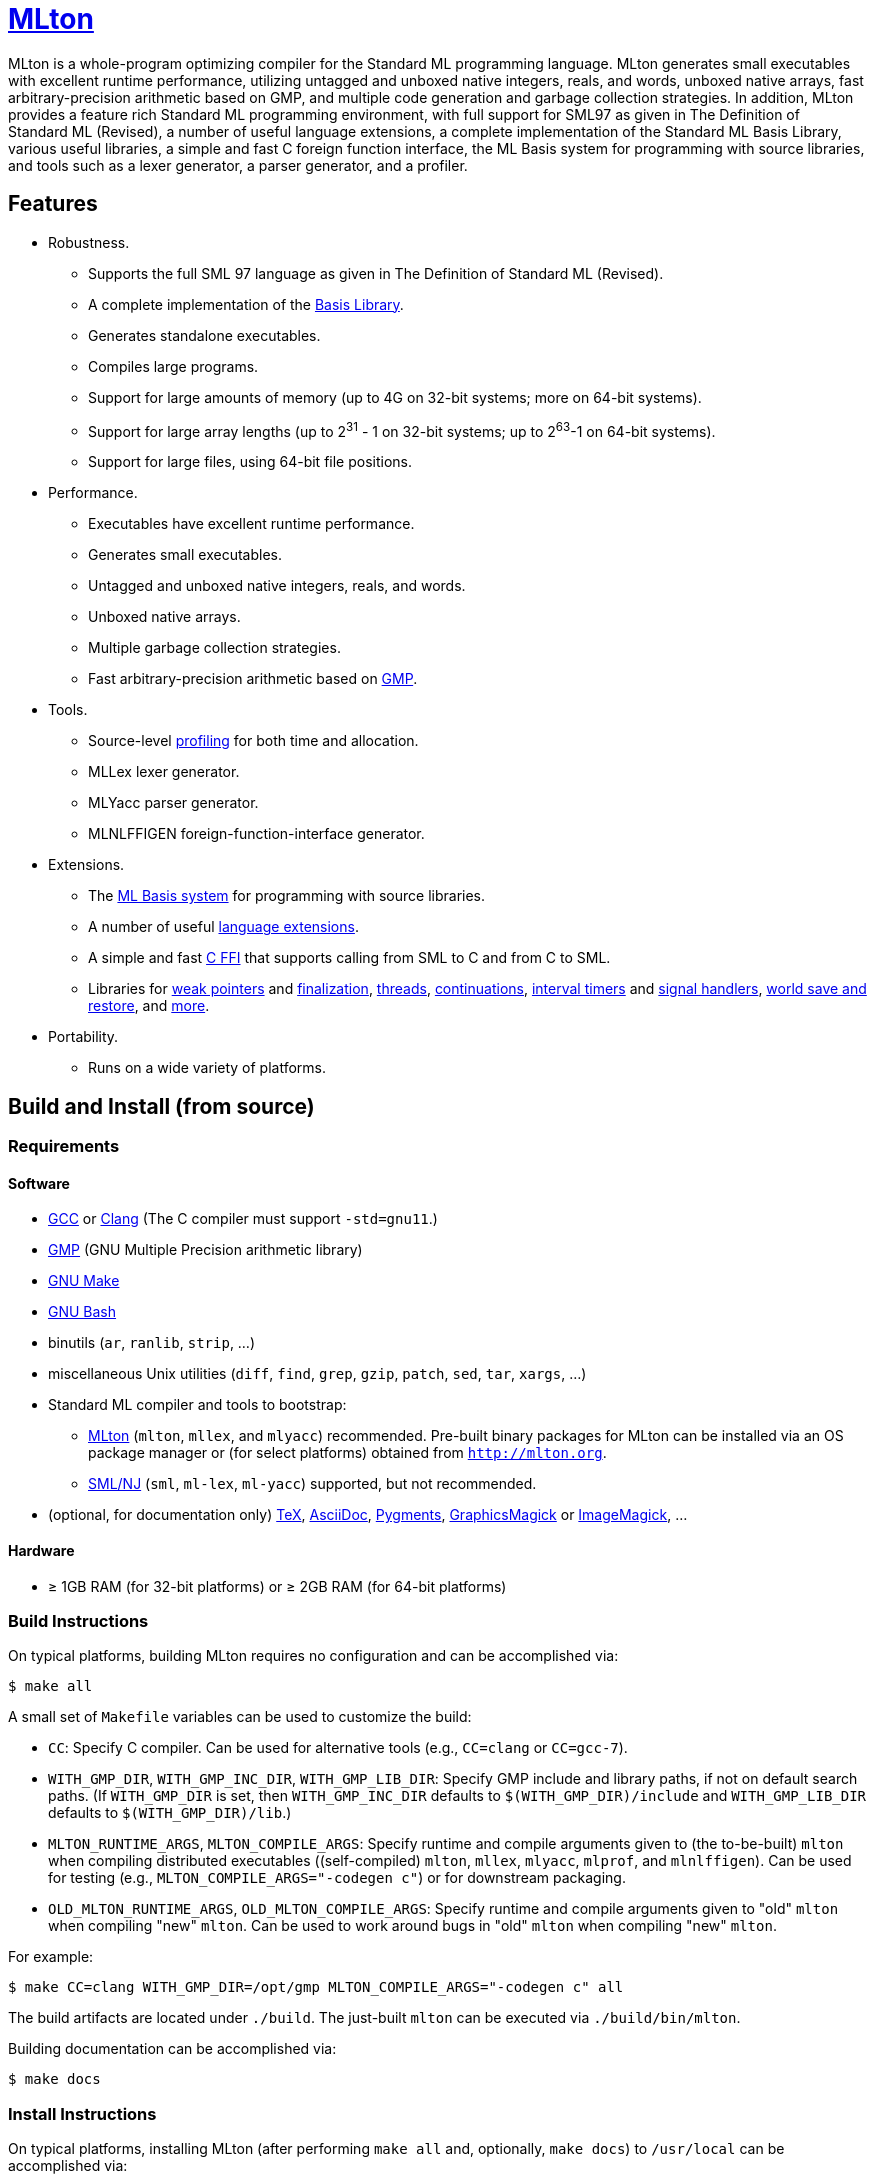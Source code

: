 = http://mlton.org[MLton]

ifdef::env-github[]
endif::[]

****
MLton is a whole-program optimizing compiler for the Standard{nbsp}ML
programming language.  MLton generates small executables with
excellent runtime performance, utilizing untagged and unboxed native
integers, reals, and words, unboxed native arrays, fast
arbitrary-precision arithmetic based on GMP, and multiple code
generation and garbage collection strategies.  In addition, MLton
provides a feature rich Standard{nbsp}ML programming environment, with
full support for SML97 as given in The Definition of Standard{nbsp}ML
(Revised), a number of useful language extensions, a complete
implementation of the Standard ML Basis Library, various useful
libraries, a simple and fast C foreign function interface, the ML
Basis system for programming with source libraries, and tools such as
a lexer generator, a parser generator, and a profiler.
****


== Features

 * Robustness.

   - Supports the full SML{nbsp}97 language as given in The Definition of Standard{nbsp}ML (Revised).
   - A complete implementation of the http://sml-family.org/Basis/[Basis Library].
   - Generates standalone executables.
   - Compiles large programs.
   - Support for large amounts of memory (up to 4G on 32-bit systems;
     more on 64-bit systems).
   - Support for large array lengths (up to 2^31^ - 1 on 32-bit systems;
     up to 2^63^-1 on 64-bit systems).
   - Support for large files, using 64-bit file positions.

 * Performance.

   - Executables have excellent runtime performance.
   - Generates small executables.
   - Untagged and unboxed native integers, reals, and words.
   - Unboxed native arrays.
   - Multiple garbage collection strategies.
   - Fast arbitrary-precision arithmetic based on https://gmplib.org[GMP].

 * Tools.

   - Source-level http://mlton.org/Profiling[profiling] for both time and allocation.
   - MLLex lexer generator.
   - MLYacc parser generator.
   - MLNLFFIGEN foreign-function-interface generator.

 * Extensions.

   - The http://mlton.org/MLBasis[ML Basis system] for programming with source libraries.
   - A number of useful http://mlton.org/SuccessorML[language extensions].
   - A simple and fast http://mlton.org/ForeignFunctionInterface[C FFI] that supports calling from SML to C and from C to SML.
   - Libraries for http://mlton.org/MLtonWeak[weak pointers] and http://mlton.org/MLtonFinalizable[finalization], http://mlton.org/MLtonThread[threads], http://mlton.org/MLtonCont[continuations], http://mlton.org/MLtonItimer[interval timers] and http://mlton.org/MLtonSignal[signal handlers], http://mlton.org/MLtonWorld[world save and restore], and http://mlton.org/MLtonStructure[more].

 * Portability.

   - Runs on a wide variety of platforms.


== Build and Install (from source)

=== Requirements

==== Software

 * http://gcc.gnu.org/[GCC] or http://clang.llvm.org[Clang] (The C compiler must support `-std=gnu11`.)
 * http://gmplib.org[GMP] (GNU Multiple Precision arithmetic library)
 * http://savannah.gnu.org/projects/make[GNU Make]
 * http://www.gnu.org/software/bash/[GNU Bash]
 * binutils (`ar`, `ranlib`, `strip`, ...)
 * miscellaneous Unix utilities (`diff`, `find`, `grep`, `gzip`, `patch`, `sed`, `tar`, `xargs`, ...)
 * Standard{nbsp}ML compiler and tools to bootstrap:
   - http://mlton.org[MLton] (`mlton`, `mllex`, and `mlyacc`) recommended.  Pre-built binary packages for MLton can be installed via an OS package manager or (for select platforms) obtained from `http://mlton.org`.
   - http://www.smlnj.org[SML/NJ] (`sml`, `ml-lex`, `ml-yacc`) supported, but not recommended.
 * (optional, for documentation only) https://ctan.org/tex/[TeX], http://asciidoc.org/[AsciiDoc], http://pygments.org/[Pygments], http://www.graphicsmagick.org/[GraphicsMagick] or https://www.imagemagick.org/[ImageMagick], ...

==== Hardware

 * &ge; 1GB RAM (for 32-bit platforms) or &ge; 2GB RAM (for 64-bit platforms)

=== Build Instructions

On typical platforms, building MLton requires no configuration and can be
accomplished via:

[source,shell]
----
$ make all
----

A small set of `Makefile` variables can be used to customize the build:

 * `CC`: Specify C compiler.  Can be used for alternative tools (e.g.,
   `CC=clang` or `CC=gcc-7`).
 * `WITH_GMP_DIR`, `WITH_GMP_INC_DIR`, `WITH_GMP_LIB_DIR`: Specify GMP include
   and library paths, if not on default search paths.  (If `WITH_GMP_DIR` is
   set, then `WITH_GMP_INC_DIR` defaults to `$(WITH_GMP_DIR)/include` and
   `WITH_GMP_LIB_DIR` defaults to `$(WITH_GMP_DIR)/lib`.)
 * `MLTON_RUNTIME_ARGS`, `MLTON_COMPILE_ARGS`: Specify runtime and compile
   arguments given to (the to-be-built) `mlton` when compiling distributed
   executables ((self-compiled) `mlton`, `mllex`, `mlyacc`, `mlprof`, and
   `mlnlffigen`). Can be used for testing (e.g., `MLTON_COMPILE_ARGS="-codegen
   c"`) or for downstream packaging.
 * `OLD_MLTON_RUNTIME_ARGS`, `OLD_MLTON_COMPILE_ARGS`: Specify runtime and
   compile arguments given to "old" `mlton` when compiling "new" `mlton`. Can be
   used to work around bugs in "old" `mlton` when compiling "new" `mlton`.

For example:

[source,shell]
----
$ make CC=clang WITH_GMP_DIR=/opt/gmp MLTON_COMPILE_ARGS="-codegen c" all
----

The build artifacts are located under `./build`.  The just-built `mlton` can be
executed via `./build/bin/mlton`.

Building documentation can be accomplished via:

[source,shell]
----
$ make docs
----

=== Install Instructions

On typical platforms, installing MLton (after performing `make all` and,
optionally, `make docs`) to `/usr/local` can be accomplished via:

[source,shell]
----
$ make install
----

A small set of `Makefile` variables can be used to customize the installation:

 * `PREFIX`: Specify the installation prefix.

For example:

[source,shell]
----
$ make PREFIX=/opt/mlton install
----


== Install (from binary package)

=== Requirements

==== Software

 * http://gcc.gnu.org/[GCC] or http://clang.llvm.org[Clang] (The C compiler must support `-std=gnu11`.)
 * http://gmplib.org[GMP] (GNU Multiple Precision arithmetic library)
 * http://savannah.gnu.org/projects/make[GNU Make]
 * http://www.gnu.org/software/bash/[GNU Bash]
 * miscellaneous Unix utilities (`bzip2`, `gzip`, `sed`, `tar`, ...)

=== Binary Package

A `.tgz` or `.tbz` binary package can be extracted at any location, yielding
`README.adoc` (this file), `CHANGELOG.adoc`, `LICENSE`, `Makefile`, `bin/`,
`lib/`, and `share/`.  The compiler and tools can be executed in-place (e.g.,
`./bin/mlton`).

A small set of `Makefile` variables can be used to customize the binary package
via `make update`:

 * `CC`: Specify C compiler.  Can be used for alternative tools (e.g.,
   `CC=clang` or `CC=gcc-7`).
 * `WITH_GMP_DIR`, `WITH_GMP_INC_DIR`, `WITH_GMP_LIB_DIR`: Specify GMP include
   and library paths, if not on default search paths.  (If `WITH_GMP_DIR` is
   set, then `WITH_GMP_INC_DIR` defaults to `$(WITH_GMP_DIR)/include` and
   `WITH_GMP_LIB_DIR` defaults to `$(WITH_GMP_DIR)/lib`.)

For example:

[source,shell]
----
$ make CC=clang WITH_GMP_DIR=/opt/gmp update
----

=== Install Instructions

On typical platforms, installing MLton (after optionally performing
`make update`) to `/usr/local` can be accomplished via:

[source,shell]
----
$ make install
----

A small set of `Makefile` variables can be used to customize the installation:

 * `PREFIX`: Specify the installation prefix.

For example:

[source,shell]
----
$ make PREFIX=/opt/mlton install
----


== Resources

 * `http://mlton.org`
 * Development
   - `https://github.com/MLton/mlton`
   - https://github.com/MLton/mlton/pulls[pull requests]
   - https://github.com/MLton/mlton/issues[issue tracker]
 * Mailing lists
   - `MLton-devel@mlton.org` -- MLton developers
     (https://sourceforge.net/mailarchive/forum.php?forum_name=mlton-devel[archive],
     https://lists.sourceforge.net/lists/listinfo/mlton-devel[subscribe])
   - `MLton-user@mlton.org` -- MLton user community
     (https://sourceforge.net/mailarchive/forum.php?forum_name=mlton-user[archive],
     https://lists.sourceforge.net/lists/listinfo/mlton-user[subscribe])


== Support and Contributing

To report bugs or suggest new features, use the
https://github.com/MLton/mlton/issues[issue tracker] or ask on the
mailto:mlton-user@mlton.org[mailing list].

https://github.com/MLton/mlton/pulls[Pull requests] with bug fixes or
changes are welcome.
